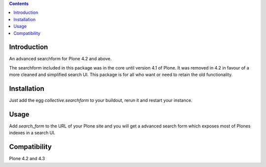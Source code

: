 .. contents::

Introduction
============

An advanced searchform for Plone 4.2 and above.


The searchform included in this package was in the core until version 4.1
of Plone. It was removed in 4.2 in favour of a more cleaned and simplified
search UI. This package is for all who want or need to retain the 
old functionality.

Installation
============

Just add the egg `collective.searchform` to your buildout, rerun it and restart
your instance.


Usage
=====

Add `search_form` to the URL of your Plone site and you will get a advanced
search form which exposes most of Plones indexes in a search UI.

Compatibility
=============

Plone 4.2 and 4.3


